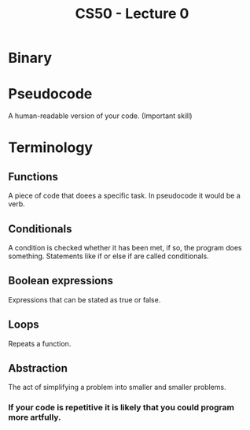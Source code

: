 :PROPERTIES:
:ID:       138742ec-86b9-438b-bdb2-be026b89f86b
:END:
#+title: CS50 - Lecture 0

* Binary
* Pseudocode
A human-readable version of your code. (Important skill)
* Terminology
** Functions
A piece of code that doees a specific task. In pseudocode it would be a verb.
** Conditionals
A condition is checked whether it has been met, if so, the program does something. Statements like if or else if are called conditionals.
** Boolean expressions
Expressions that can be stated as true or false.
** Loops
Repeats a function.
** Abstraction
The act of simplifying a problem into smaller and smaller problems.
*** If your code is repetitive it is likely that you could program more artfully.
